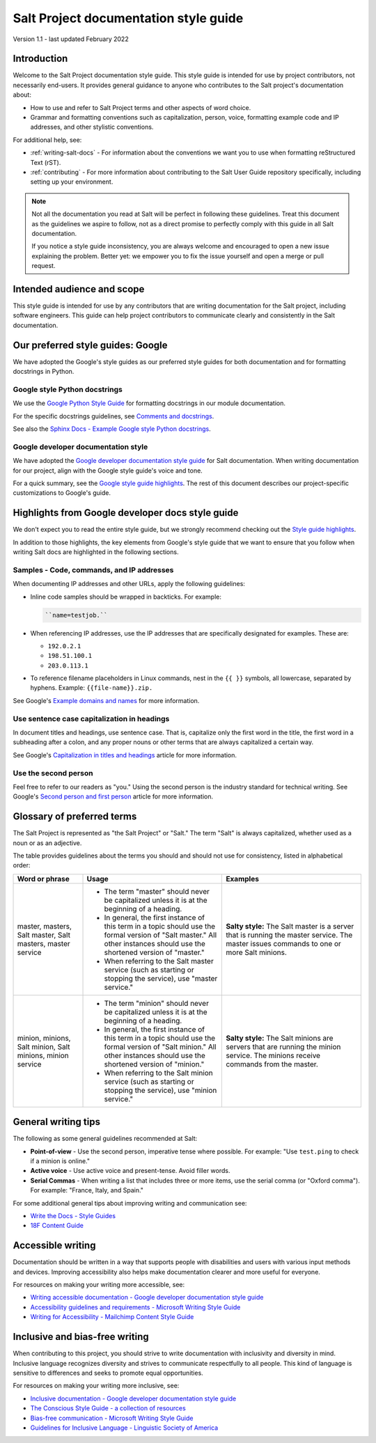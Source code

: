 .. _style-guide:

======================================
Salt Project documentation style guide
======================================

Version 1.1 - last updated February 2022

Introduction
============
Welcome to the Salt Project documentation style guide. This style guide is
intended for use by project contributors, not necessarily end-users. It provides
general guidance to anyone who contributes to the Salt project's documentation
about:

* How to use and refer to Salt Project terms and other aspects of word choice.
* Grammar and formatting conventions such as capitalization, person, voice,
  formatting example code and IP addresses, and other stylistic conventions.

For additional help, see:

* :ref:`writing-salt-docs` - For information about the conventions we want you
  to use when formatting reStructured Text (rST).
* :ref:`contributing` - For more information about contributing to the Salt User
  Guide repository specifically, including setting up your environment.


.. Note::
    Not all the documentation you read at Salt will be perfect in following
    these guidelines. Treat this document as the guidelines we aspire to follow,
    not as a direct promise to perfectly comply with this guide in all Salt
    documentation.

    If you notice a style guide inconsistency, you are always welcome and
    encouraged to open a new issue explaining the problem. Better yet: we
    empower you to fix the issue yourself and open a merge or pull request.


Intended audience and scope
===========================
This style guide is intended for use by any contributors that are writing
documentation for the Salt project, including software engineers. This guide
can help project contributors to communicate clearly and consistently in the
Salt documentation.


Our preferred style guides: Google
==================================
We have adopted the Google's style guides as our preferred style guides for both
documentation and for formatting docstrings in Python.


Google style Python docstrings
------------------------------
We use the `Google Python Style Guide <https://google.github.io/styleguide/pyguide.html>`_
for formatting docstrings in our module documentation.

For the specific docstrings guidelines, see `Comments and docstrings <https://google.github.io/styleguide/pyguide.html#38-comments-and-docstrings>`_.

See also the `Sphinx Docs - Example Google style Python docstrings <https://www.sphinx-doc.org/en/master/usage/extensions/example_google.html>`_.


Google developer documentation style
------------------------------------
We have adopted the `Google developer documentation style guide
<https://developers.google.com/style>`_ for Salt documentation. When writing
documentation for our project, align with the Google style guide's voice and
tone.

For a quick summary, see the `Google style guide highlights
<https://developers.google.com/style/highlights>`_. The rest of this document
describes our project-specific customizations to Google's guide.



Highlights from Google developer docs style guide
=================================================
We don't expect you to read the entire style guide, but we strongly recommend
checking out the `Style guide highlights
<https://developers.google.com/style/highlights>`_.

In addition to those highlights, the key elements from Google's style guide
that we want to ensure that you follow when writing Salt docs are highlighted
in the following sections.


Samples - Code, commands, and IP addresses
------------------------------------------
When documenting IP addresses and other URLs, apply the following guidelines:

* Inline code samples should be wrapped in backticks. For example:

  .. code-block:: bash

      ``name=testjob.``

* When referencing IP addresses, use the IP addresses that are specifically
  designated for examples. These are:

  * ``192.0.2.1``
  * ``198.51.100.1``
  * ``203.0.113.1``

* To reference filename placeholders in Linux commands, nest in the ``{{ }}``
  symbols, all lowercase, separated by hyphens. Example: ``{{file-name}}.zip.``


See Google's `Example domains and names
<https://developers.google.com/style/examples?hl=en>`_ for more information.


Use sentence case capitalization in headings
--------------------------------------------
In document titles and headings, use sentence case. That is, capitalize only the
first word in the title, the first word in a subheading after a colon, and any
proper nouns or other terms that are always capitalized a certain way.

See Google's `Capitalization in titles and headings
<https://developers.google.com/style/capitalization?hl=en#capitalization-in-titles-and-headings>`_
article for more information.


Use the second person
---------------------
Feel free to refer to our readers as "you." Using the second person is the
industry standard for technical writing. See Google's `Second person and first
person <https://developers.google.com/style/person>`_ article for more
information.


Glossary of preferred terms
===========================
The Salt Project is represented as "the Salt Project" or "Salt." The term "Salt"
is always capitalized, whether used as a noun or as an adjective.

The table provides guidelines about the terms you should and should not use for
consistency, listed in alphabetical order:

.. list-table::
  :widths: 20 40 40
  :header-rows: 1

  * - Word or phrase
    - Usage
    - Examples

  * - master, masters, Salt master, Salt masters, master service
    - * The term "master" should never be capitalized unless it is at the
        beginning of a heading.

      * In general, the first instance of this term in a topic should use the
        formal version of "Salt master." All other instances should use the
        shortened version of "master."

      * When referring to the Salt master service (such as starting or stopping
        the service), use "master service."
    - **Salty style:** The Salt master is a server that is running the master
      service. The master issues commands to one or more Salt  minions.

  * - minion, minions, Salt minion, Salt minions, minion service
    - * The term "minion" should never be capitalized unless it is at the
        beginning of a heading.

      * In general, the first instance of this term in a topic should use the
        formal version of "Salt minion." All other instances should use the
        shortened version of "minion."

      * When referring to the Salt minion service (such as starting or stopping
        the service), use "minion service."
    - **Salty style:** The Salt minions are servers that are running the
      minion service. The minions receive commands from the master.


General writing tips
====================
The following as some general guidelines recommended at Salt:

* **Point-of-view** - Use the second person, imperative tense where possible.
  For example: "Use ``test.ping`` to check if a minion is online."
* **Active voice** - Use active voice and present-tense. Avoid filler words.
* **Serial Commas** - When writing a list that includes three or more items, use
  the serial comma (or "Oxford comma"). For example: "France, Italy, and Spain."

For some additional general tips about improving writing and communication see:

* `Write the Docs - Style Guides <https://www.writethedocs.org/guide/writing/style-guides/#writing-style>`_
* `18F Content Guide <https://content-guide.18f.gov/>`_


Accessible writing
==================
Documentation should be written in a way that supports people with disabilities
and users with various input methods and devices. Improving accessibility also
helps make documentation clearer and more useful for everyone.

For resources on making your writing more accessible, see:

* `Writing accessible documentation - Google developer documentation style guide <https://developers.google.com/style/accessibility>`_
* `Accessibility guidelines and requirements - Microsoft Writing Style Guide <https://docs.microsoft.com/en-us/style-guide/accessibility/accessibility-guidelines-requirements>`_
* `Writing for Accessibility - Mailchimp Content Style Guide <https://styleguide.mailchimp.com/writing-for-accessibility/>`_


Inclusive and bias-free writing
===============================
When contributing to this project, you should strive to write documentation with
inclusivity and diversity in mind. Inclusive language recognizes diversity and
strives to communicate respectfully to all people. This kind of language is
sensitive to differences and seeks to promote equal opportunities.

For resources on making your writing more inclusive, see:

* `Inclusive documentation - Google developer documentation style guide <https://developers.google.com/style/inclusive-documentation>`_
* `The Conscious Style Guide - a collection of resources
  <https://consciousstyleguide.com/>`_
* `Bias-free communication - Microsoft Writing Style Guide <https://docs.microsoft.com/en-us/style-guide/bias-free-communication>`_
* `Guidelines for Inclusive Language - Linguistic Society of America <https://www.linguisticsociety.org/resource/guidelines-inclusive-language>`_
